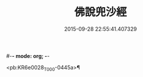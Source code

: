 #-*- mode: org; -*-
#+DATE: 2015-09-28 22:55:41.407329
#+TITLE: 佛說兜沙經
#+PROPERTY: CBETA_ID T10n0280
#+PROPERTY: ID KR6e0028
#+PROPERTY: SOURCE Taisho Tripitaka Vol. 10, No. 280
#+PROPERTY: VOL 10
#+PROPERTY: BASEEDITION T
#+PROPERTY: WITNESS T@YUAN

<pb:KR6e0028_T_000-0445a>¶

